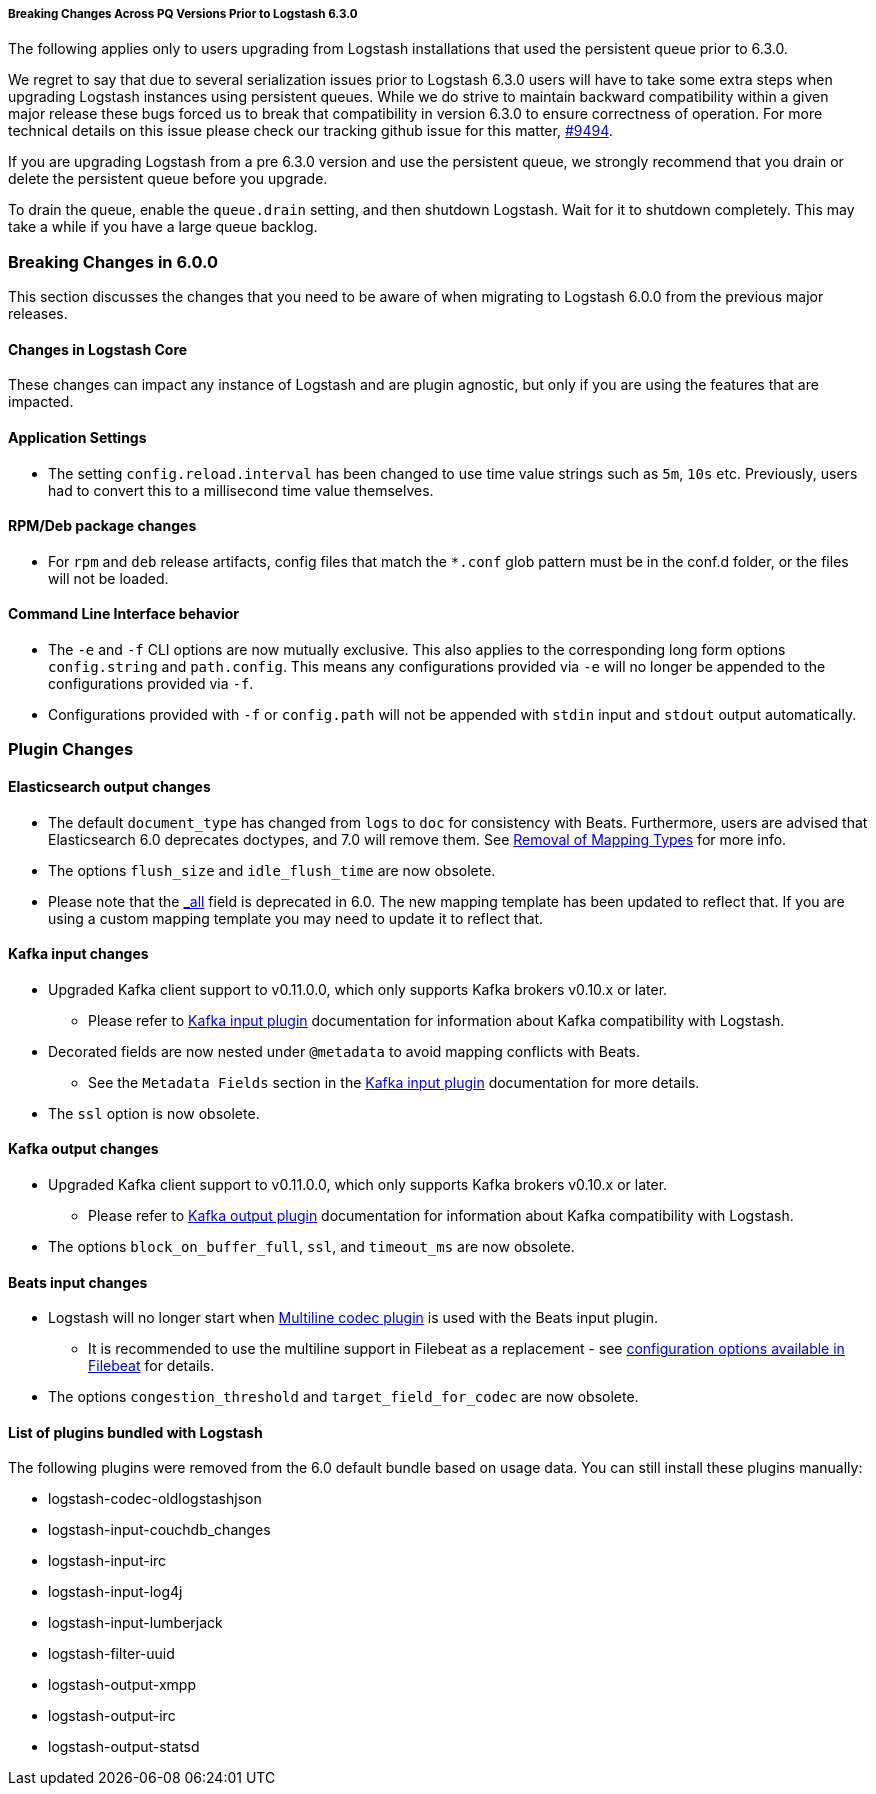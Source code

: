 [[breaking-changes]]

===== Breaking Changes Across PQ Versions Prior to Logstash 6.3.0

The following applies only to users upgrading from Logstash installations that used the persistent queue prior to 6.3.0.

We regret to say that due to several serialization issues prior to Logstash 6.3.0 users will have to take some extra steps when upgrading Logstash instances using persistent queues. While we do strive to maintain backward compatibility within a given major release these bugs forced us to break that compatibility in version 6.3.0 to ensure correctness of operation. For more technical details on this issue please check our tracking github issue for this matter, https://github.com/elastic/logstash/issues/9494[#9494].

If you are upgrading Logstash from a pre 6.3.0 version and use the persistent queue, we strongly recommend that you drain or delete the persistent queue before you upgrade.

To drain the queue, enable the `queue.drain` setting, and then shutdown Logstash. Wait for it to shutdown completely. This may take a while if you have a large queue backlog.

=== Breaking Changes in 6.0.0

This section discusses the changes that you need to be aware of when migrating to Logstash 6.0.0 from the previous major releases.

[float]
==== Changes in Logstash Core

These changes can impact any instance of Logstash and are plugin agnostic, but only if you are using the features that are impacted.

[float]
==== Application Settings

* The setting `config.reload.interval` has been changed to use time value strings such as `5m`, `10s` etc.
  Previously, users had to convert this to a millisecond time value themselves.

[float]
==== RPM/Deb package changes

* For `rpm` and `deb` release artifacts, config files that match the `*.conf` glob pattern must be in the conf.d folder,
  or the files will not be loaded.

[float]
==== Command Line Interface behavior

* The `-e` and `-f` CLI options are now mutually exclusive. This also applies to the corresponding long form options `config.string` and
  `path.config`. This means any configurations  provided via `-e` will no longer be appended to the configurations provided via `-f`.
* Configurations provided with `-f` or `config.path` will not be appended with `stdin` input and `stdout` output automatically.

[float]
=== Plugin Changes

[float]
==== Elasticsearch output changes

* The default `document_type` has changed from `logs` to `doc` for consistency with Beats.
  Furthermore, users are advised that Elasticsearch 6.0 deprecates doctypes, and 7.0 will remove them. 
  See https://www.elastic.co/guide/en/elasticsearch/reference/master/removal-of-types.html[Removal of Mapping Types] for more info.
* The options `flush_size` and `idle_flush_time` are now obsolete.
* Please note that the https://www.elastic.co/guide/en/elasticsearch/reference/6.0/mapping-all-field.html[_all] field is deprecated in 6.0.
 The new mapping template has been updated to reflect that. If you are using a custom mapping template you may need to update it to reflect that.

[float]
==== Kafka input changes

* Upgraded Kafka client support to v0.11.0.0, which only supports Kafka brokers v0.10.x or later.
** Please refer to <<plugins-inputs-kafka,Kafka input plugin>> documentation for information about Kafka compatibility with Logstash.
* Decorated fields are now nested under `@metadata` to avoid mapping conflicts with Beats.
** See the `Metadata Fields` section in the <<plugins-inputs-kafka,Kafka input plugin>> documentation for more details.
* The `ssl` option is now obsolete.

[float]
==== Kafka output changes

* Upgraded Kafka client support to v0.11.0.0, which only supports Kafka brokers v0.10.x or later.
** Please refer to <<plugins-outputs-kafka,Kafka output plugin>> documentation for information about Kafka compatibility with Logstash.
* The options `block_on_buffer_full`, `ssl`, and `timeout_ms` are now obsolete.

[float]
==== Beats input changes

* Logstash will no longer start when <<plugins-codecs-multiline,Multiline codec plugin>> is used with the Beats input plugin.
** It is recommended to use the multiline support in Filebeat as a replacement - see https://www.elastic.co/guide/en/beats/filebeat/current/multiline-examples.html[configuration options available in Filebeat] for details.
* The options `congestion_threshold` and `target_field_for_codec` are now obsolete.

[float]
==== List of plugins bundled with Logstash

The following plugins were removed from the 6.0 default bundle based on usage data. You can still install these plugins manually:

* logstash-codec-oldlogstashjson
* logstash-input-couchdb_changes
* logstash-input-irc
* logstash-input-log4j
* logstash-input-lumberjack
* logstash-filter-uuid
* logstash-output-xmpp
* logstash-output-irc
* logstash-output-statsd
